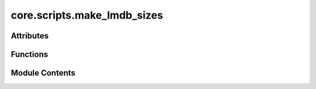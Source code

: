 core.scripts.make_lmdb_sizes
============================

.. py:module:: core.scripts.make_lmdb_sizes

.. autoapi-nested-parse::

   This script provides the functionality to generate metadata.npz files necessary
   for load_balancing the DataLoader.



Attributes
----------

.. autoapisummary::

   core.scripts.make_lmdb_sizes.parser


Functions
---------

.. autoapisummary::

   core.scripts.make_lmdb_sizes.get_data
   core.scripts.make_lmdb_sizes.make_lmdb_sizes
   core.scripts.make_lmdb_sizes.get_lmdb_sizes_parser


Module Contents
---------------

.. py:function:: get_data(index)

.. py:function:: make_lmdb_sizes(args) -> None

.. py:function:: get_lmdb_sizes_parser()

.. py:data:: parser

